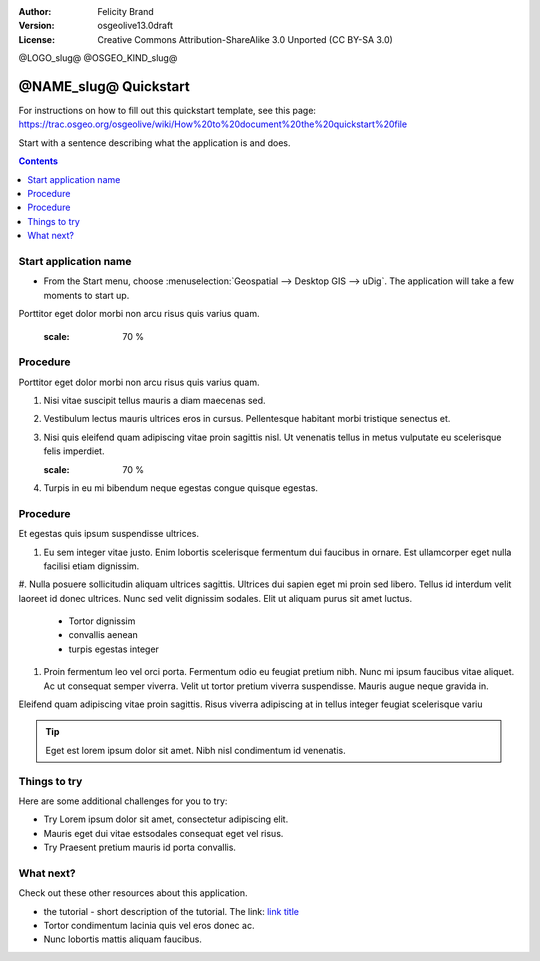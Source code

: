 :Author: Felicity Brand
:Version: osgeolive13.0draft
:License: Creative Commons Attribution-ShareAlike 3.0 Unported  (CC BY-SA 3.0)

@LOGO_slug@
@OSGEO_KIND_slug@

********************************************************************************
@NAME_slug@ Quickstart
********************************************************************************

For instructions on how to fill out this quickstart template, see this page: https://trac.osgeo.org/osgeolive/wiki/How%20to%20document%20the%20quickstart%20file

Start with a sentence describing what the application is and does.

.. contents:: Contents
   :local:


Start application name
======================

* From the Start menu, choose :menuselection:`Geospatial --> Desktop GIS --> uDig`. The application will take a few moments to start up.

Porttitor eget dolor morbi non arcu risus quis varius quam. 

   .. image:: /images/projects/<slug>/image_name.png
   :scale: 70 %


Procedure
=========
Porttitor eget dolor morbi non arcu risus quis varius quam. 

#. Nisi vitae suscipit tellus mauris a diam maecenas sed. 
#. Vestibulum lectus mauris ultrices eros in cursus. Pellentesque habitant morbi tristique senectus et. 
#. Nisi quis eleifend quam adipiscing vitae proin sagittis nisl. Ut venenatis tellus in metus vulputate eu scelerisque felis imperdiet. 

   .. image:: /images/projects/<slug>/image_name.png
   :scale: 70 %

#. Turpis in eu mi bibendum neque egestas congue quisque egestas. 

Procedure
=========
Et egestas quis ipsum suspendisse ultrices. 

#. Eu sem integer vitae justo. Enim lobortis scelerisque fermentum dui faucibus in ornare. Est ullamcorper eget nulla facilisi etiam dignissim. 
#. Nulla posuere sollicitudin aliquam ultrices sagittis. Ultrices dui sapien eget mi proin sed libero. Tellus id interdum velit laoreet id donec ultrices. 
Nunc sed velit dignissim sodales. Elit ut aliquam purus sit amet luctus. 
  * Tortor dignissim 
  * convallis aenean
  * turpis egestas integer 
#. Proin fermentum leo vel orci porta. Fermentum odio eu feugiat pretium nibh. Nunc mi ipsum faucibus vitae aliquet. Ac ut consequat semper viverra. Velit ut tortor pretium viverra suspendisse. Mauris augue neque gravida in. 

Eleifend quam adipiscing vitae proin sagittis. Risus viverra adipiscing at in tellus integer feugiat scelerisque variu

.. tip:: Eget est lorem ipsum dolor sit amet. Nibh nisl condimentum id venenatis.

Things to try
================================================================================
Here are some additional challenges for you to try:

* Try Lorem ipsum dolor sit amet, consectetur adipiscing elit. 
* Mauris eget dui vitae estsodales consequat eget vel risus.
* Try Praesent pretium mauris id porta convallis.

What next?
==========
Check out these other resources about this application.

* the tutorial - short description of the tutorial. The link: `link title <http://this/is/the/external_link.html>`__
* Tortor condimentum lacinia quis vel eros donec ac. 
* Nunc lobortis mattis aliquam faucibus. 